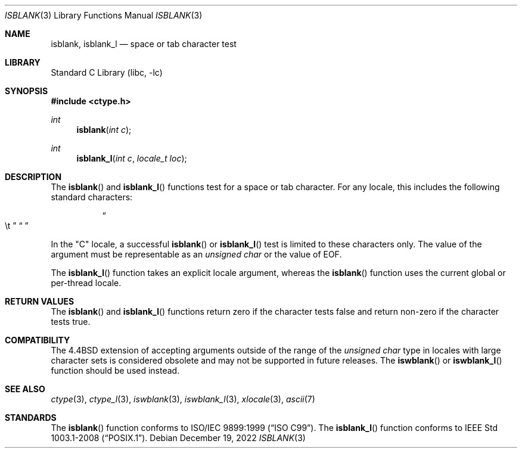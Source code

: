 .\" Copyright (c) 1991, 1993
.\"	The Regents of the University of California.  All rights reserved.
.\"
.\" Redistribution and use in source and binary forms, with or without
.\" modification, are permitted provided that the following conditions
.\" are met:
.\" 1. Redistributions of source code must retain the above copyright
.\"    notice, this list of conditions and the following disclaimer.
.\" 2. Redistributions in binary form must reproduce the above copyright
.\"    notice, this list of conditions and the following disclaimer in the
.\"    documentation and/or other materials provided with the distribution.
.\" 3. Neither the name of the University nor the names of its contributors
.\"    may be used to endorse or promote products derived from this software
.\"    without specific prior written permission.
.\"
.\" THIS SOFTWARE IS PROVIDED BY THE REGENTS AND CONTRIBUTORS ``AS IS'' AND
.\" ANY EXPRESS OR IMPLIED WARRANTIES, INCLUDING, BUT NOT LIMITED TO, THE
.\" IMPLIED WARRANTIES OF MERCHANTABILITY AND FITNESS FOR A PARTICULAR PURPOSE
.\" ARE DISCLAIMED.  IN NO EVENT SHALL THE REGENTS OR CONTRIBUTORS BE LIABLE
.\" FOR ANY DIRECT, INDIRECT, INCIDENTAL, SPECIAL, EXEMPLARY, OR CONSEQUENTIAL
.\" DAMAGES (INCLUDING, BUT NOT LIMITED TO, PROCUREMENT OF SUBSTITUTE GOODS
.\" OR SERVICES; LOSS OF USE, DATA, OR PROFITS; OR BUSINESS INTERRUPTION)
.\" HOWEVER CAUSED AND ON ANY THEORY OF LIABILITY, WHETHER IN CONTRACT, STRICT
.\" LIABILITY, OR TORT (INCLUDING NEGLIGENCE OR OTHERWISE) ARISING IN ANY WAY
.\" OUT OF THE USE OF THIS SOFTWARE, EVEN IF ADVISED OF THE POSSIBILITY OF
.\" SUCH DAMAGE.
.\"
.Dd December 19, 2022
.Dt ISBLANK 3
.Os
.Sh NAME
.Nm isblank ,
.Nm isblank_l
.Nd space or tab character test
.Sh LIBRARY
.Lb libc
.Sh SYNOPSIS
.In ctype.h
.Ft int
.Fn isblank "int c"
.Ft int
.Fn isblank_l "int c" "locale_t loc"
.Sh DESCRIPTION
The
.Fn isblank
and
.Fn isblank_l
functions test for a space or tab character.
For any locale, this includes the following standard characters:
.Bl -column XXXX
.It Do \et Dc Ta Dq " "
.El
.Pp
In the "C" locale, a successful
.Fn isblank
or
.Fn isblank_l
test is limited to these characters only.
The value of the argument must be representable as an
.Vt "unsigned char"
or the value of
.Dv EOF .
.Pp
The
.Fn isblank_l
function takes an explicit locale argument, whereas the
.Fn isblank
function uses the current global or per-thread locale.
.Sh RETURN VALUES
The
.Fn isblank
and
.Fn isblank_l
functions return zero if the character tests false and
return non-zero if the character tests true.
.Sh COMPATIBILITY
The
.Bx 4.4
extension of accepting arguments outside of the range of the
.Vt "unsigned char"
type in locales with large character sets is considered obsolete
and may not be supported in future releases.
The
.Fn iswblank
or
.Fn iswblank_l
function should be used instead.
.Sh SEE ALSO
.Xr ctype 3 ,
.Xr ctype_l 3 ,
.Xr iswblank 3 ,
.Xr iswblank_l 3 ,
.Xr xlocale 3 ,
.Xr ascii 7
.Sh STANDARDS
The
.Fn isblank
function
conforms to
.St -isoC-99 .
The
.Fn isblank_l
function conforms to
.St -p1003.1-2008 .
